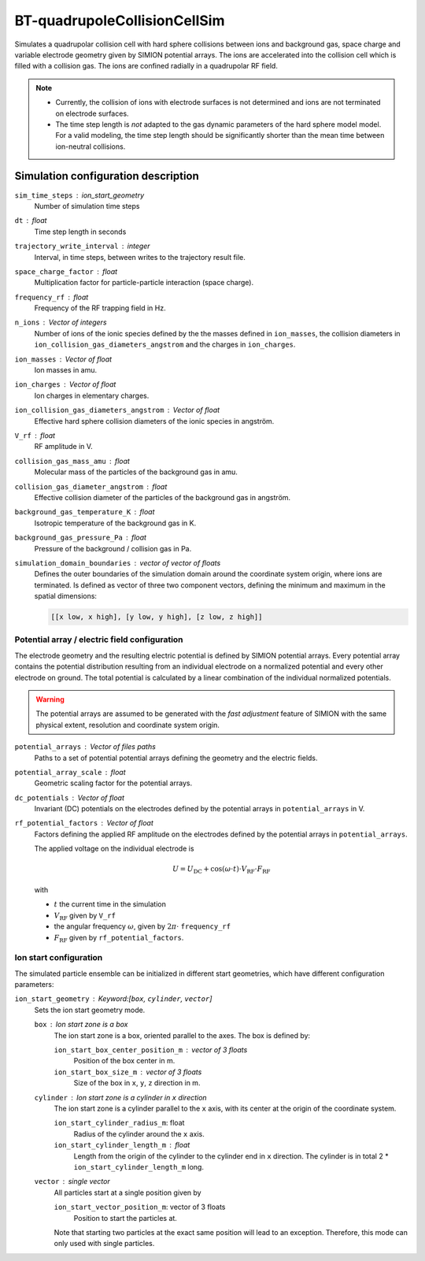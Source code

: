 .. _application-BT-quadrupoleCollisionCellSim:

=============================
BT-quadrupoleCollisionCellSim
=============================

Simulates a quadrupolar collision cell with hard sphere collisions between ions and background gas, space charge and variable electrode geometry given by SIMION potential arrays. The ions are accelerated into the collision cell which is filled with a collision gas. The ions are confined radially in a quadrupolar RF field. 

.. note::
    * Currently, the collision of ions with electrode surfaces is not determined and ions are not terminated on electrode surfaces. 
    
    * The time step length is *not* adapted to the gas dynamic parameters of the hard sphere model model. For a valid modeling, the time step length should be significantly shorter than the mean time between ion-neutral collisions.


Simulation configuration description
====================================

``sim_time_steps`` : ion_start_geometry
    Number of simulation time steps

``dt`` : float
    Time step length in seconds 

``trajectory_write_interval`` : integer
    Interval, in time steps, between writes to the trajectory result file.

``space_charge_factor`` : float
    Multiplication factor for particle-particle interaction (space charge).

``frequency_rf`` : float
    Frequency of the RF trapping field in Hz. 

``n_ions`` : Vector of integers
    Number of ions of the ionic species defined by the the masses defined in ``ion_masses``, the collision diameters in ``ion_collision_gas_diameters_angstrom`` and the charges in ``ion_charges``. 

``ion_masses`` : Vector of float 
    Ion masses in amu. 

``ion_charges`` : Vector of float
    Ion charges in elementary charges. 

``ion_collision_gas_diameters_angstrom`` : Vector of float
    Effective hard sphere collision diameters of the ionic species in angström. 

``V_rf`` : float
    RF amplitude in V. 

``collision_gas_mass_amu`` : float
    Molecular mass of the particles of the background gas in amu.

``collision_gas_diameter_angstrom`` : float
    Effective collision diameter of the particles of the background gas in angström.

``background_gas_temperature_K`` : float
    Isotropic temperature of the background gas in K. 

``background_gas_pressure_Pa`` : float
    Pressure of the background / collision gas in Pa. 

``simulation_domain_boundaries`` : vector of vector of floats
    Defines the outer boundaries of the simulation domain around the coordinate system origin, where ions are terminated. Is defined as vector of three two component vectors, defining the minimum and maximum in the spatial dimensions: 
    
    .. code::
        
        [[x low, x high], [y low, y high], [z low, z high]]

----------------------------------------------
Potential array / electric field configuration 
----------------------------------------------

The electrode geometry and the resulting electric potential is defined by SIMION potential arrays. Every potential array contains the potential distribution resulting from an individual electrode on a normalized potential and every other electrode on ground. The total potential is calculated by a linear combination of the individual normalized potentials. 

.. Warning::
    The potential arrays are assumed to be generated with the *fast adjustment* feature of SIMION with the same physical extent, resolution and coordinate system origin. 

``potential_arrays`` : Vector of files paths 
    Paths to a set of potential potential arrays defining the geometry and the electric fields. 

``potential_array_scale`` : float
    Geometric scaling factor for the potential arrays.

``dc_potentials`` : Vector of float
    Invariant (DC) potentials on the electrodes defined by the potential arrays in ``potential_arrays`` in V. 

``rf_potential_factors`` : Vector of float
    Factors defining the applied RF amplitude on the electrodes defined by the potential arrays in ``potential_arrays``. 

    The applied voltage on the individual electrode is 

    .. math::

        U = U_{\text{DC}} + \cos(\omega \cdot t) \cdot  V_{\text{RF}} \cdot F_{\text{RF}}

    with

    * :math:`t` the current time in the simulation
    * :math:`V_{\text{RF}}` given by ``V_rf``
    * the angular frequency :math:`\omega`, given by :math:`2\pi\cdot` ``frequency_rf``
    * :math:`F_{\text{RF}}` given by ``rf_potential_factors``.


-----------------------
Ion start configuration
-----------------------

The simulated particle ensemble can be initialized in different start geometries, which have different configuration parameters: 

``ion_start_geometry`` : Keyword:[``box``, ``cylinder``, ``vector``]
    Sets the ion start geometry mode.

    ``box`` : Ion start zone is a box 
        The ion start zone is a box, oriented parallel to the axes. The box is defined by: 
        
        ``ion_start_box_center_position_m`` : vector of 3 floats
            Position of the box center in m. 

        ``ion_start_box_size_m`` : vector of 3 floats
            Size of the box in ``x``, ``y``, ``z`` direction in m. 

    ``cylinder`` : Ion start zone is a cylinder in ``x`` direction
        The ion start zone is a cylinder parallel to the ``x`` axis, with its center at the origin of the coordinate system. 

        ``ion_start_cylinder_radius_m``: float
            Radius of the cylinder around the ``x`` axis. 

        ``ion_start_cylinder_length_m`` : float
            Length from the origin of the cylinder to the cylinder end in ``x`` direction. The cylinder is in total 2 * ``ion_start_cylinder_length_m`` long. 

    ``vector`` : single vector
        All particles start at a single position given by

        ``ion_start_vector_position_m``: vector of 3 floats
            Position to start the particles at. 

        Note that starting two particles at the exact same position will lead to an exception. Therefore, this mode can only used with single particles. 